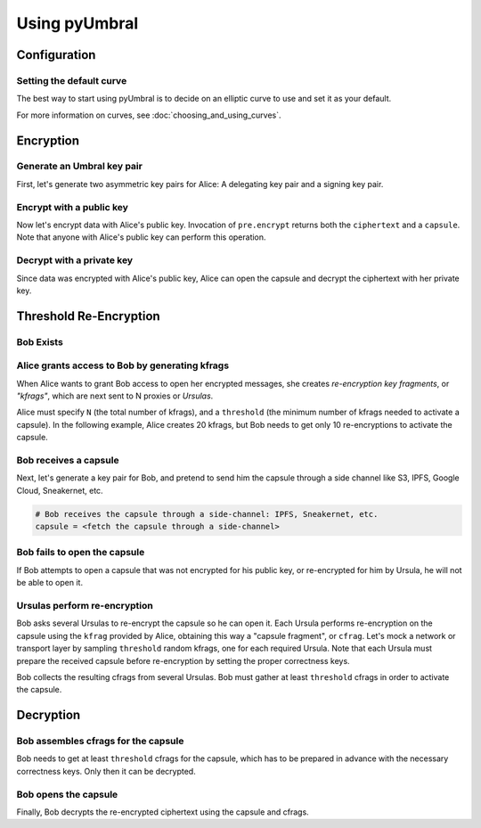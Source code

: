 ==============
Using pyUmbral
==============

.. image:: .static/PRE_image.png


.. testsetup:: capsule_story

    import sys
    import os
    sys.path.append(os.path.abspath(os.getcwd()))


.. testcleanup:: capsule_story

    from umbral import config
    config._CONFIG.___CONFIG__curve = None
    config._CONFIG.___CONFIG__params = None


Configuration
==============


Setting the default curve
--------------------------

The best way to start using pyUmbral is to decide on an elliptic curve to use and set it as your default.


.. doctest:: capsule_story

    >>> from umbral import config
    >>> from umbral.curve import SECP256K1
    >>> config.set_default_curve(SECP256K1)

For more information on curves, see :doc:`choosing_and_using_curves`.


Encryption
==========


Generate an Umbral key pair
-----------------------------
First, let's generate two asymmetric key pairs for Alice:
A delegating key pair and a signing key pair.

.. doctest:: capsule_story

    >>> from umbral import keys, signing

    >>> alices_private_key = keys.UmbralPrivateKey.gen_key()
    >>> alices_public_key = alices_private_key.get_pubkey()

    >>> alices_signing_key = keys.UmbralPrivateKey.gen_key()
    >>> alices_verifying_key = alices_signing_key.get_pubkey()
    >>> alices_signer = signing.Signer(private_key=alices_signing_key)


Encrypt with a public key
--------------------------
Now let's encrypt data with Alice's public key.
Invocation of ``pre.encrypt`` returns both the ``ciphertext`` and a ``capsule``.
Note that anyone with Alice's public key can perform this operation.


.. doctest:: capsule_story

    >>> from umbral import pre
    >>> plaintext = b'Proxy Re-encryption is cool!'
    >>> ciphertext, capsule = pre.encrypt(alices_public_key, plaintext)


Decrypt with a private key
---------------------------
Since data was encrypted with Alice's public key,
Alice can open the capsule and decrypt the ciphertext with her private key.

.. doctest:: capsule_story

    >>> cleartext = pre.decrypt_original(ciphertext=ciphertext,
    ...                                  capsule=capsule,
    ...                                  decrypting_key=alices_private_key)


Threshold Re-Encryption
==================================

Bob Exists
-----------

.. doctest:: capsule_story

    >>> from umbral import keys
    >>> bobs_private_key = keys.UmbralPrivateKey.gen_key()
    >>> bobs_public_key = bobs_private_key.get_pubkey()


Alice grants access to Bob by generating kfrags
-----------------------------------------------
When Alice wants to grant Bob access to open her encrypted messages,
she creates *re-encryption key fragments*, or *"kfrags"*,
which are next sent to N proxies or *Ursulas*.

Alice must specify ``N`` (the total number of kfrags),
and a ``threshold`` (the minimum number of kfrags needed to activate a capsule).
In the following example, Alice creates 20 kfrags,
but Bob needs to get only 10 re-encryptions to activate the capsule.

.. doctest:: capsule_story

    >>> kfrags = pre.generate_kfrags(delegating_privkey=alices_private_key,
    ...                              signer=alices_signer,
    ...                              receiving_pubkey=bobs_public_key,
    ...                              threshold=10,
    ...                              N=20)


Bob receives a capsule
-----------------------
Next, let's generate a key pair for Bob, and pretend to send
him the capsule through a side channel like
S3, IPFS, Google Cloud, Sneakernet, etc.

.. code-block:: python

   # Bob receives the capsule through a side-channel: IPFS, Sneakernet, etc.
   capsule = <fetch the capsule through a side-channel>


Bob fails to open the capsule
-------------------------------
If Bob attempts to open a capsule that was not encrypted for his public key,
or re-encrypted for him by Ursula, he will not be able to open it.

.. doctest:: capsule_story

    >>> fail = pre.decrypt_original(ciphertext=ciphertext,
    ...                             capsule=capsule,
    ...                             decrypting_key=bobs_private_key)
    Traceback (most recent call last):
        ...
    umbral.pre.UmbralDecryptionError


Ursulas perform re-encryption
------------------------------
Bob asks several Ursulas to re-encrypt the capsule so he can open it.
Each Ursula performs re-encryption on the capsule using the ``kfrag``
provided by Alice, obtaining this way a "capsule fragment", or ``cfrag``.
Let's mock a network or transport layer by sampling ``threshold`` random kfrags,
one for each required Ursula. Note that each Ursula must prepare the received
capsule before re-encryption by setting the proper correctness keys.

Bob collects the resulting cfrags from several Ursulas.
Bob must gather at least ``threshold`` cfrags in order to activate the capsule.


.. doctest:: capsule_story

    >>> import random
    >>> kfrags = random.sample(kfrags,  # All kfrags from above
    ...                        10)      # M - Threshold

    >>> prepared_capsule = capsule.with_correctness_keys(delegating=alices_public_key,
    ...                                                  receiving=bobs_public_key,
    ...                                                  verifying=alices_verifying_key)

    >>> cfrags = list()                 # Bob's cfrag collection
    >>> for kfrag in kfrags:
    ...     cfrag = pre.reencrypt(kfrag=kfrag, prepared_capsule=prepared_capsule)
    ...     cfrags.append(cfrag)        # Bob collects a cfrag

.. doctest:: capsule_story
   :hide:

    >>> assert len(cfrags) == 10


Decryption
==================================

Bob assembles cfrags for the capsule
------------------------------------
Bob needs to get at least ``threshold`` cfrags for the capsule,
which has to be prepared in advance with the necessary correctness keys.
Only then it can be decrypted.


Bob opens the capsule
---------------------
Finally, Bob decrypts the re-encrypted ciphertext using the capsule and cfrags.

.. doctest:: capsule_story

    >>> cleartext = pre.decrypt_reencrypted(ciphertext=ciphertext,
    ...                                     capsule=prepared_capsule,
    ...                                     cfrags=cfrags,
    ...                                     decrypting_key=bobs_private_key)

.. doctest:: capsule_story
   :hide:

    >>> assert cleartext == plaintext
